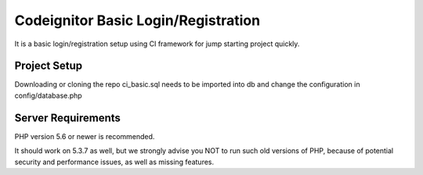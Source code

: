 ###################
Codeignitor Basic Login/Registration
###################

It is a basic login/registration setup using CI framework for jump starting project quickly.

*******************
Project Setup
*******************

Downloading or cloning the repo ci_basic.sql needs to be imported into db and change the configuration in config/database.php

*******************
Server Requirements
*******************

PHP version 5.6 or newer is recommended.

It should work on 5.3.7 as well, but we strongly advise you NOT to run
such old versions of PHP, because of potential security and performance
issues, as well as missing features.

